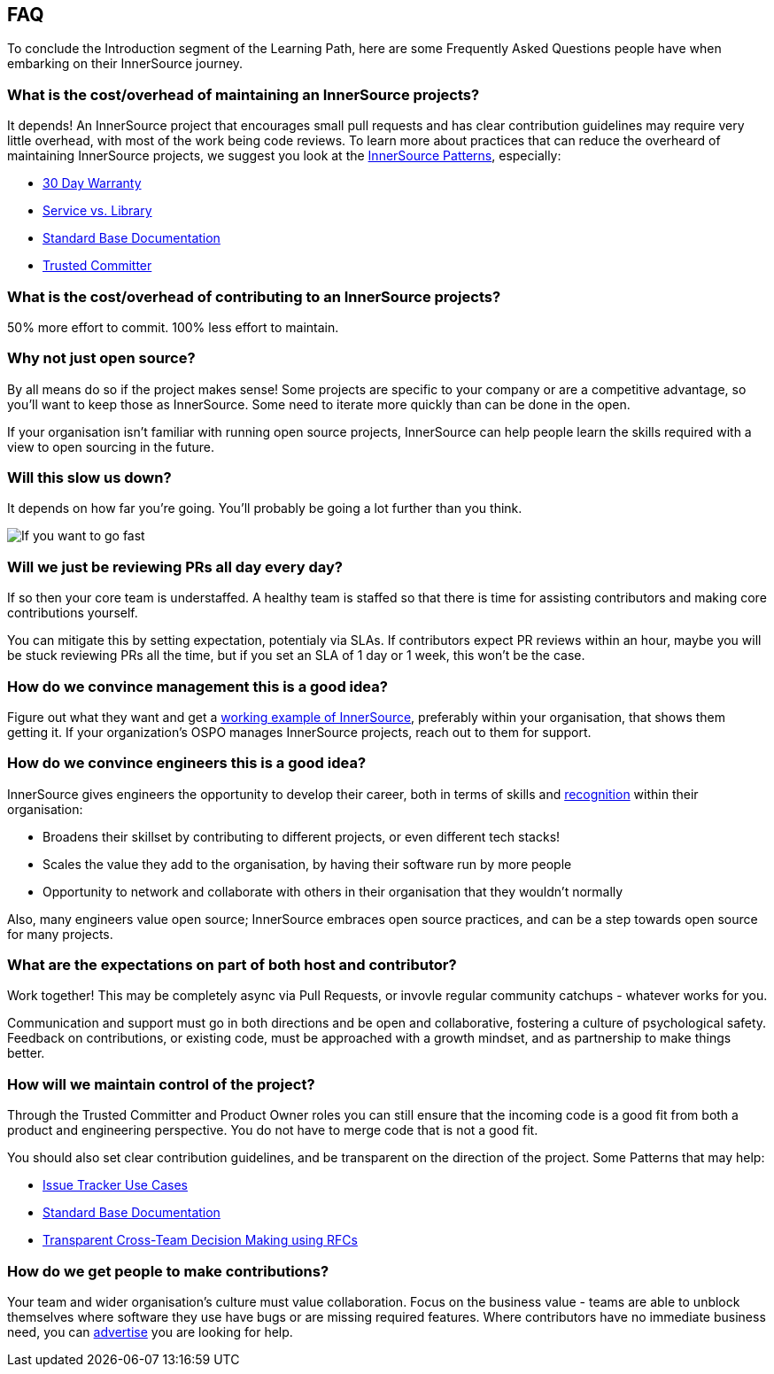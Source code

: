 == FAQ

To conclude the Introduction segment of the Learning Path, here are some Frequently Asked Questions people have when embarking on their InnerSource journey.

=== What is the cost/overhead of maintaining an InnerSource projects?
It depends! An InnerSource project that encourages small pull requests and has clear contribution guidelines may require very little overhead, with most of the work being code reviews. To learn more about practices that can reduce the overheard of maintaining InnerSource projects, we suggest you look at the https://patterns.innersourcecommons.org/[InnerSource Patterns], especially:

* https://patterns.innersourcecommons.org/p/30-day-warranty[30 Day Warranty]
* https://patterns.innersourcecommons.org/p/service-vs-library[Service vs. Library]
* https://patterns.innersourcecommons.org/p/base-documentation[Standard Base Documentation]
* https://patterns.innersourcecommons.org/p/trusted-committer[Trusted Committer]

=== What is the cost/overhead of contributing to an InnerSource projects?
50% more effort to commit. 100% less effort to maintain.

=== Why not just open source?
By all means do so if the project makes sense! Some projects are specific to your company or are a competitive advantage, so you'll want to keep those as InnerSource. Some need to iterate more quickly than can be done in the open.

If your organisation isn't familiar with running open source projects, InnerSource can help people learn the skills required with a view to open sourcing in the future.

=== Will this slow us down?
It depends on how far you're going. You'll probably be going a lot further than you think.

image::https://user-images.githubusercontent.com/9609562/151901209-52b3468b-dedd-4319-9ca3-38b6b2bcfaf5.png[If you want to go fast, go alone. If you want to go far, go together]

=== Will we just be reviewing PRs all day every day?
If so then your core team is understaffed. A healthy team is staffed so that there is time for assisting contributors and making core contributions yourself.

You can mitigate this by setting expectation, potentialy via SLAs. If contributors expect PR reviews within an hour, maybe you will be stuck reviewing PRs all the time, but if you set an SLA of 1 day or 1 week, this won't be the case.

=== How do we convince management this is a good idea?
Figure out what they want and get a https://innersourcecommons.org/stories[working example of InnerSource], preferably within your organisation, that shows them getting it. If your organization's OSPO manages InnerSource projects, reach out to them for support.

=== How do we convince engineers this is a good idea?
InnerSource gives engineers the opportunity to develop their career, both in terms of skills and https://patterns.innersourcecommons.org/p/praise-participants[recognition] within their organisation:

* Broadens their skillset by contributing to different projects, or even different tech stacks!
* Scales the value they add to the organisation, by having their software run by more people
* Opportunity to network and collaborate with others in their organisation that they wouldn't normally

Also, many engineers value open source; InnerSource embraces open source practices, and can be a step towards open source for many projects.

=== What are the expectations on part of both host and contributor?
Work together! This may be completely async via Pull Requests, or invovle regular community catchups - whatever works for you.

Communication and support must go in both directions and be open and collaborative, fostering a culture of psychological safety. Feedback on contributions, or existing code, must be approached with a growth mindset, and as partnership to make things better.

=== How will we maintain control of the project?
Through the Trusted Committer and Product Owner roles you can still ensure that the incoming code is a good fit from both a product and engineering perspective. You do not have to merge code that is not a good fit.

You should also set clear contribution guidelines, and be transparent on the direction of the project. Some Patterns that may help:

* https://patterns.innersourcecommons.org/p/issue-tracker[Issue Tracker Use Cases]
* https://patterns.innersourcecommons.org/p/base-documentation[Standard Base Documentation]
* https://patterns.innersourcecommons.org/p/transparent-cross-team-decision-making-using-rfcs[Transparent Cross-Team Decision Making using RFCs]


=== How do we get people to make contributions?
Your team and wider organisation's culture must value collaboration. Focus on the business value - teams are able to unblock themselves where software they use have bugs or are missing required features. Where contributors have no immediate business need, you can https://patterns.innersourcecommons.org/p/gig-marketplace[advertise] you are looking for help.
